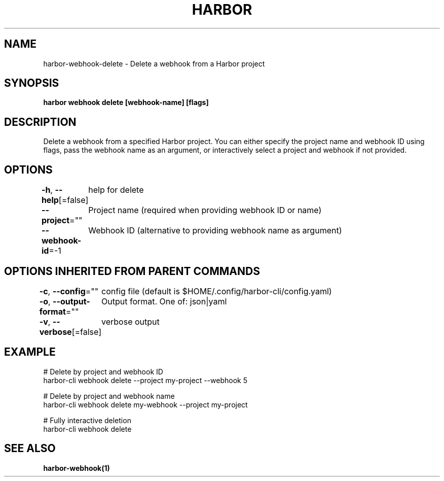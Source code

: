 .nh
.TH "HARBOR" "1"  "Harbor Community" "Harbor User Manuals"

.SH NAME
harbor-webhook-delete - Delete a webhook from a Harbor project


.SH SYNOPSIS
\fBharbor webhook delete [webhook-name] [flags]\fP


.SH DESCRIPTION
Delete a webhook from a specified Harbor project.
You can either specify the project name and webhook ID using flags,
pass the webhook name as an argument,
or interactively select a project and webhook if not provided.


.SH OPTIONS
\fB-h\fP, \fB--help\fP[=false]
	help for delete

.PP
\fB--project\fP=""
	Project name (required when providing webhook ID or name)

.PP
\fB--webhook-id\fP=-1
	Webhook ID (alternative to providing webhook name as argument)


.SH OPTIONS INHERITED FROM PARENT COMMANDS
\fB-c\fP, \fB--config\fP=""
	config file (default is $HOME/.config/harbor-cli/config.yaml)

.PP
\fB-o\fP, \fB--output-format\fP=""
	Output format. One of: json|yaml

.PP
\fB-v\fP, \fB--verbose\fP[=false]
	verbose output


.SH EXAMPLE
.EX
  # Delete by project and webhook ID
  harbor-cli webhook delete --project my-project --webhook 5

  # Delete by project and webhook name
  harbor-cli webhook delete my-webhook --project my-project

  # Fully interactive deletion
  harbor-cli webhook delete
.EE


.SH SEE ALSO
\fBharbor-webhook(1)\fP